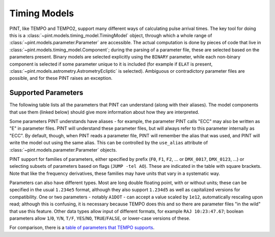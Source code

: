 .. _`Timing Models`:

Timing Models
=============

PINT, like TEMPO and TEMPO2, support many different ways of calculating pulse
arrival times. The key tool for doing this is a
:class:`~pint.models.timing_model.TimingModel` object, through which a whole
range of :class:`~pint.models.parameter.Parameter` are accessible. The actual
computation is done by pieces of code that live in
:class:`~pint.models.timing_model.Component`; during the parsing of a parameter
file, these are selected based on the parameters present. Binary models are
selected explicitly using the ``BINARY`` parameter, while each non-binary
component is selected if some parameter unique to it is included (for example
if ``ELAT`` is present, :class:`~pint.models.astrometry.AstrometryEcliptic` is
selected). Ambiguous or contradictory parameter files are possible, and for
these PINT raises an exception.

.. componentlist::

.. _`Supported Parameters`:

Supported Parameters
--------------------

The following table lists all the parameters that PINT can understand (along
with their aliases). The model components that use them (linked below) should
give more information about how they are interpreted.

Some parameters PINT understands have aliases - for example, the parameter PINT
calls "ECC" may also be written as "E" in parameter files. PINT will understand
these parameter files, but will always refer to this parameter internally as
"ECC". By default, though, when PINT reads a parameter file, PINT will remember
the alias that was used, and PINT will write the model out using the same
alias. This can be controlled by the ``use_alias`` attribute of
:class:`~pint.models.parameter.Parameter` objects.

PINT support for families of parameters, either specified by prefix (``F0``,
``F1``, ``F2``, ... or ``DMX_0017``, ``DMX_0123``, ...) or selecting subsets of
parameters based on flags (``JUMP -tel AO``). These are indicated in the table
with square brackets. Note that like the frequency derivatives, these families
may have units that vary in a systematic way.

Parameters can also have different types. Most are long double floating point,
with or without units; these can be specified in the usual ``1.234e5`` format,
although they also support ``1.234d5`` as well as capitalized versions for
compatibility. One or two parameters - notably ``A1DOT`` - can accept a value
scaled by ``1e12``, automatically rescaling upon read; although this is
confusing, it is necessary because TEMPO does this and so there are parameter
files "in the wild" that use this feature. Other data types allow input of
different formats, for example ``RAJ 10:23:47.67``; boolean parameters allow
``1``/``0``, ``Y``/``N``, ``T/F``, ``YES``/``NO``, ``TRUE``/``FALSE``, or
lower-case versions of these.

.. paramtable::

For comparison, there is a `table of parameters that TEMPO supports <http://tempo.sourceforge.net/ref_man_sections/binary.txt>`_.
